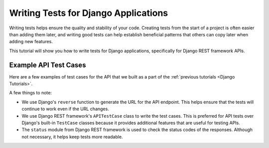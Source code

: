 =====================================
Writing Tests for Django Applications
=====================================

Writing tests helps ensure the quality and stability of your code. Creating tests from the start of a project is often easier than adding them later, and writing good tests can help establish beneficial patterns that others can copy later when adding new features.

This tutorial will show you how to write tests for Django applications, specifically for Django REST framework APIs.

Example API Test Cases
=======================

Here are a few examples of test cases for the API that we built as a part of the :ref:`previous tutorials <Django Tutorials>`.

A few things to note:

- We use Django's ``reverse`` function to generate the URL for the API endpoint. This helps ensure that the tests will continue to work even if the URL changes.
- We use Django REST framework's ``APITestCase`` class to write the test cases. This is preferred for API tests over Django's built-in ``TestCase`` classes because it provides additional features that are useful for testing APIs.
- The ``status`` module from Django REST framework is used to check the status codes of the responses. Although not necessary, it helps keep tests more readable.

.. code-block:: python
    :caption: chapters/tests.py

    from django.urls import reverse
    from rest_framework import status
    from rest_framework.test import APITestCase
    from chapters.models import Chapter


    class ChapterListApiTests(APITestCase):
        """
        Test cases for the /chapter/ endpoint.
        """

        def setUp(self):
            # Use Django's reverse function to generate the URL
            self.endpoint = reverse('chapter-list')

        def test_list_chapters(self):
            """
            A list of chapters should be returned from the API.
            """
            # Create a chapter
            Chapter.objects.create(title='Introduction', number=1)

            response = self.client.get(self.endpoint, format='json')

            self.assertEqual(response.status_code, status.HTTP_200_OK)
            self.assertEqual(response.data, {
                'count': 1,
                'next': None,
                'previous': None,
                'results': [
                    {'title': 'Introduction', 'number': 1}
                ]
            })

        def test_filter_chapters_by_number(self):
            """
            The matching chapters should be returned from the API when filtering by number.
            """
            # Create chapters
            Chapter.objects.create(title='Introduction', number=1)
            Chapter.objects.create(title='Prologue', number=2)

            response = self.client.get(self.endpoint + '?number=1', format='json')

            self.assertEqual(response.status_code, status.HTTP_200_OK)
            self.assertEqual(response.data, {
                'count': 1,
                'next': None,
                'previous': None,
                'results': [
                    {'title': 'Introduction', 'number': 1}
                ]
            })

        def test_create_chapter(self):
            """
            A chapter should be created when a POST request is sent to the API.
            """
            response = self.client.post(self.endpoint, {
                'title': 'Introduction', 'number': 1
            }, format='json')

            # Only one chapter should exist
            self.assertEqual(Chapter.objects.count(), 1)

            chapter = Chapter.objects.first()

            self.assertEqual(response.status_code, status.HTTP_201_CREATED)
            self.assertEqual(chapter.title, 'Introduction')
            self.assertEqual(chapter.number, 1)


    class ChapterDetailApiTests(APITestCase):
        """
        Test cases for the /chapter/<id>/ endpoint.
        """

        def setUp(self):
            self.chapter = Chapter.objects.create(title='Introduction', number=1)
            self.endpoint = reverse('chapter-detail', args=[self.chapter.id])

        def test_update_chapter(self):
            """
            A chapter should be updated when a PATCH request is sent to the API.
            """

            response = self.client.patch(reverse('chapter-detail', args=[self.chapter.id]), {
                'title': 'Introduction', 'number': 2
            }, format='json')

            # Only one chapter should exist
            self.assertEqual(Chapter.objects.count(), 1)

            chapter = Chapter.objects.first()

            self.assertEqual(response.status_code, status.HTTP_200_OK)
            self.assertEqual(chapter.number, 2)

        def test_delete_chapter(self):
            """
            A chapter should be deleted when a DELETE request is sent to the API.
            """
            response = self.client.delete(reverse('chapter-detail', args=[self.chapter.id]))

            # No chapters should exist
            self.assertEqual(Chapter.objects.count(), 0)
            self.assertEqual(response.status_code, status.HTTP_204_NO_CONTENT)

